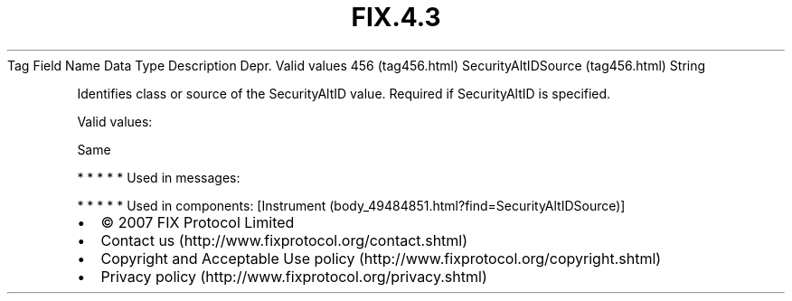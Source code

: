 .TH FIX.4.3 "" "" "Tag #456"
Tag
Field Name
Data Type
Description
Depr.
Valid values
456 (tag456.html)
SecurityAltIDSource (tag456.html)
String
.PP
Identifies class or source of the SecurityAltID value. Required if
SecurityAltID is specified.
.PP
Valid values:
.PP
Same
.PP
   *   *   *   *   *
Used in messages:
.PP
   *   *   *   *   *
Used in components:
[Instrument (body_49484851.html?find=SecurityAltIDSource)]

.PD 0
.P
.PD

.PP
.PP
.IP \[bu] 2
© 2007 FIX Protocol Limited
.IP \[bu] 2
Contact us (http://www.fixprotocol.org/contact.shtml)
.IP \[bu] 2
Copyright and Acceptable Use policy (http://www.fixprotocol.org/copyright.shtml)
.IP \[bu] 2
Privacy policy (http://www.fixprotocol.org/privacy.shtml)
